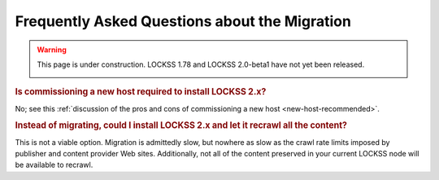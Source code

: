 ==============================================
Frequently Asked Questions about the Migration
==============================================

.. warning::

   This page is under construction. LOCKSS 1.78 and LOCKSS 2.0-beta1 have not yet been released.

   .. image:: https://openmoji.org/php/download_asset.php?type=emoji&emoji_hexcode=1F6A7&emoji_variant=color
      :target: #
      :align: center
      :width: 256px
      :alt: Image of a road construction sign

.. rubric:: Is commissioning a new host required to install LOCKSS 2.x?

No; see this :ref:`discussion of the pros and cons of commissioning a new host <new-host-recommended>`.

.. rubric:: Instead of migrating, could I install LOCKSS 2.x and let it recrawl all the content?

This is not a viable option. Migration is admittedly slow, but nowhere as slow as the crawl rate limits imposed by publisher and content provider Web sites. Additionally, not all of the content preserved in your current LOCKSS node will be available to recrawl.
